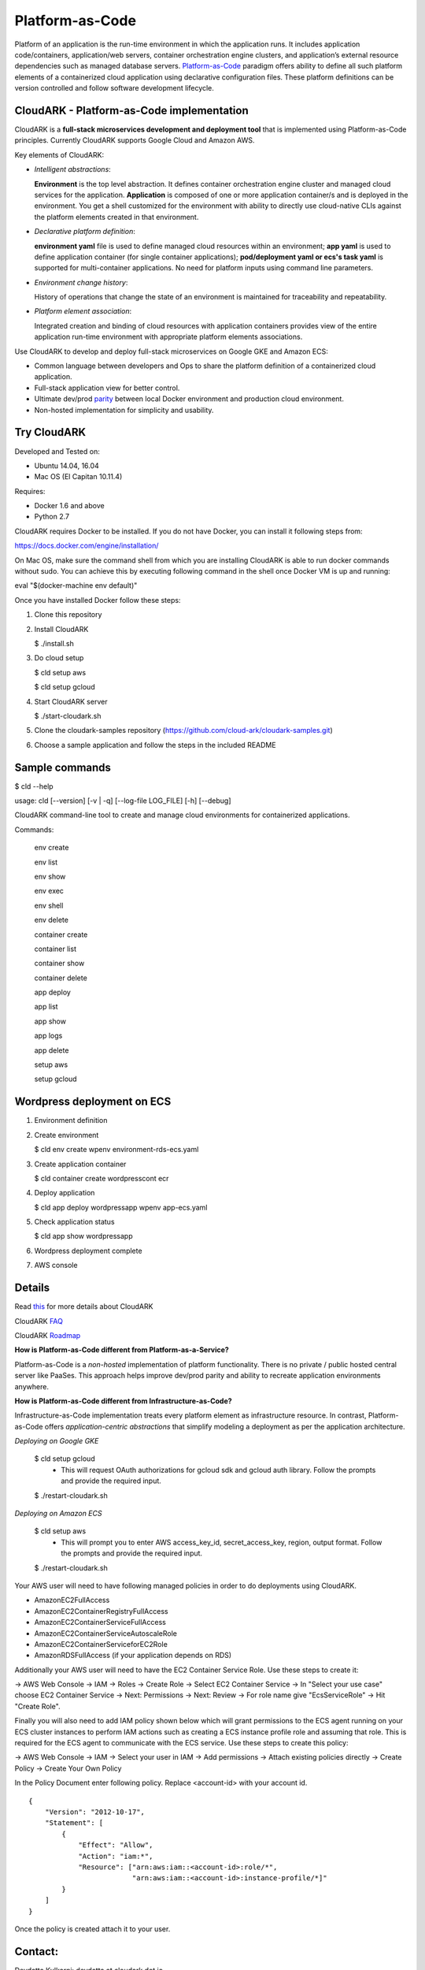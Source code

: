 =================
Platform-as-Code
=================

Platform of an application is the run-time environment in which the application runs.
It includes application code/containers, application/web servers, container orchestration engine clusters,
and application’s external resource dependencies such as managed database servers.
Platform-as-Code_ paradigm offers ability to define all such platform elements of a containerized cloud application using declarative configuration files.
These platform definitions can be version controlled and follow software development lifecycle.

.. _Platform-as-Code: https://cloudark.io/resources

.. image:: ./docs/screenshots/Block-diagram-short.png
   :scale: 75%
   :align: center


CloudARK - Platform-as-Code implementation
-------------------------------------------

CloudARK is a **full-stack microservices development and deployment tool** that is implemented using Platform-as-Code principles.
Currently CloudARK supports Google Cloud and Amazon AWS.

Key elements of CloudARK:

- *Intelligent abstractions*:

  **Environment** is the top level abstraction. It defines container orchestration engine cluster and managed cloud services for the application.
  **Application** is composed of one or more application container/s and is deployed in the environment.
  You get a shell customized for the environment with ability to directly use cloud-native CLIs against the platform elements created in that environment.

- *Declarative platform definition*:

  **environment yaml** file is used to define managed cloud resources within an environment; **app yaml** is used to define application container (for single container applications);
  **pod/deployment yaml or ecs's task yaml** is supported for multi-container applications.
  No need for platform inputs using command line parameters.

- *Environment change history*:

  History of operations that change the state of an environment is maintained for traceability and repeatability.

- *Platform element association*:

  Integrated creation and binding of cloud resources with application containers provides view of the entire application run-time environment with appropriate platform elements associations.


Use CloudARK to develop and deploy full-stack microservices on Google GKE and Amazon ECS:

- Common language between developers and Ops to share the platform definition of a containerized cloud application. 

- Full-stack application view for better control. 

- Ultimate dev/prod parity_ between local Docker environment and production cloud environment.

- Non-hosted implementation for simplicity and usability.

.. _parity: https://github.com/cloud-ark/cloudark-samples/blob/master/greetings/README.txt


Try CloudARK
-------------

Developed and Tested on:

- Ubuntu 14.04, 16.04

- Mac OS (El Capitan 10.11.4)

Requires:

- Docker 1.6 and above

- Python 2.7

CloudARK requires Docker to be installed. If you do not have Docker, you can install it following steps from:

https://docs.docker.com/engine/installation/

On Mac OS, make sure the command shell from which you are installing CloudARK is able to run docker commands
without sudo. You can achieve this by executing following command in the shell once Docker VM is up and running:

eval "$(docker-machine env default)"


Once you have installed Docker follow these steps:


1) Clone this repository

2) Install CloudARK

   $ ./install.sh

3) Do cloud setup

   $ cld setup aws

   $ cld setup gcloud

4) Start CloudARK server

   $ ./start-cloudark.sh

5) Clone the cloudark-samples repository (https://github.com/cloud-ark/cloudark-samples.git)

6) Choose a sample application and follow the steps in the included README


Sample commands
----------------

$ cld --help

usage: cld [--version] [-v | -q] [--log-file LOG_FILE] [-h] [--debug]

CloudARK command-line tool to create and manage cloud environments for
containerized applications.

Commands:

  env create

  env list

  env show

  env exec

  env shell

  env delete

  container create

  container list

  container show

  container delete

  app deploy

  app list

  app show

  app logs

  app delete

  setup aws

  setup gcloud


Wordpress deployment on ECS
---------------------------

1) Environment definition

   .. image:: ./docs/screenshots/wordpress/env-yaml.png

2) Create environment
   
   $ cld env create wpenv environment-rds-ecs.yaml
 
   .. image:: ./docs/screenshots/wordpress/env-create.png
      :scale: 125%

   .. image:: ./docs/screenshots/wordpress/env-show-available.png
      :scale: 125%

3) Create application container

   $ cld container create wordpresscont ecr
 
   .. image:: ./docs/screenshots/wordpress/container-create.png
      :scale: 125%

   .. image:: ./docs/screenshots/wordpress/container-ready.png
      :scale: 125%

4) Deploy application

   $ cld app deploy wordpressapp wpenv app-ecs.yaml

   .. image:: ./docs/screenshots/wordpress/app-yaml.png
      :scale: 125%

   .. image:: ./docs/screenshots/wordpress/app-create.png
      :scale: 125%

5) Check application status

   $ cld app show wordpressapp

   .. image:: ./docs/screenshots/wordpress/app-deployment-done.png
      :scale: 125%

   .. image:: ./docs/screenshots/wordpress/app-logs.png
      :scale: 125%

6) Wordpress deployment complete

   .. image:: ./docs/screenshots/wordpress/wordpress-installed.png
      :scale: 125%

   .. image:: ./docs/screenshots/wordpress/wordpress-blog-page-with-elb.png
      :scale: 125%

7) AWS console

   .. image:: ./docs/screenshots/wordpress/wordpress-rds-instance.png
      :scale: 125%

   .. image:: ./docs/screenshots/wordpress/wordpress-task-definition.png
      :scale: 125%

   .. image:: ./docs/screenshots/wordpress/wordpress-container.png
      :scale: 125%


Details
--------

Read this_ for more details about CloudARK

.. _this: https://cloud-ark.github.io/cloudark/docs/html/html/index.html

CloudARK FAQ_

.. _FAQ: https://cloud-ark.github.io/cloudark/docs/html/html/faq.html

CloudARK Roadmap_

.. _Roadmap: https://cloud-ark.github.io/cloudark/docs/html/html/roadmap.html


**How is Platform-as-Code different from Platform-as-a-Service?**

Platform-as-Code is a *non-hosted* implementation of platform functionality.
There is no private / public hosted central server like PaaSes. This approach helps improve dev/prod parity and ability to recreate application environments anywhere.


**How is Platform-as-Code different from Infrastructure-as-Code?**

Infrastructure-as-Code implementation treats every platform element as infrastructure resource.
In contrast, Platform-as-Code offers *application-centric abstractions* that simplify modeling a deployment as per the application architecture.


*Deploying on Google GKE*

  $ cld setup gcloud
    - This will request OAuth authorizations for gcloud sdk and gcloud auth library.
      Follow the prompts and provide the required input.

  $ ./restart-cloudark.sh


*Deploying on Amazon ECS*

  $ cld setup aws
    - This will prompt you to enter AWS access_key_id, secret_access_key, region, output format.
      Follow the prompts and provide the required input.

  $ ./restart-cloudark.sh


Your AWS user will need to have following managed policies in order to do deployments using CloudARK.

- AmazonEC2FullAccess
- AmazonEC2ContainerRegistryFullAccess
- AmazonEC2ContainerServiceFullAccess
- AmazonEC2ContainerServiceAutoscaleRole
- AmazonEC2ContainerServiceforEC2Role
- AmazonRDSFullAccess (if your application depends on RDS)

Additionally your AWS user will need to have the EC2 Container Service Role. Use these steps to create it:

-> AWS Web Console -> IAM -> Roles -> Create Role -> Select EC2 Container Service -> In "Select your use case" choose EC2 Container Service
-> Next: Permissions -> Next: Review -> For role name give "EcsServiceRole" -> Hit "Create Role".

Finally you will also need to add IAM policy shown below which will grant permissions to the
ECS agent running on your ECS cluster instances to perform IAM actions
such as creating a ECS instance profile role and assuming that role.
This is required for the ECS agent to communicate with the ECS service.
Use these steps to create this policy:

-> AWS Web Console -> IAM -> Select your user in IAM -> Add permissions -> Attach existing policies directly -> Create Policy
-> Create Your Own Policy

In the Policy Document enter following policy. Replace <account-id> with your account id.

::

  {
      "Version": "2012-10-17",
      "Statement": [
          {
              "Effect": "Allow",
              "Action": "iam:*",
              "Resource": ["arn:aws:iam::<account-id>:role/*",
                           "arn:aws:iam::<account-id>:instance-profile/*]"
          }
      ]
  }

Once the policy is created attach it to your user.



Contact:
--------

Devdatta Kulkarni: devdatta at cloudark dot io

